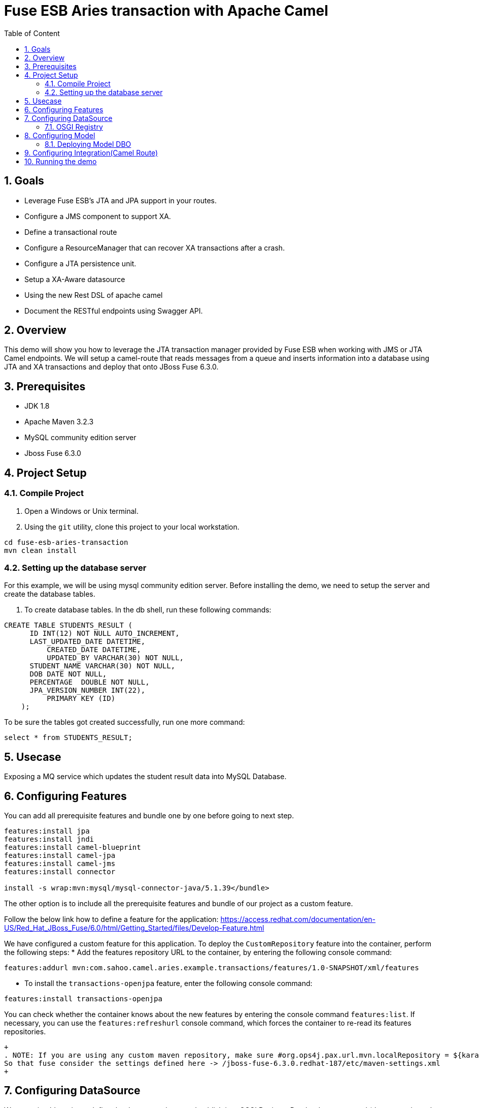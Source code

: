 :sectanchors:
:toc: macro
:toclevels: 2
:toc-title: Table of Content
:numbered:

= Fuse ESB Aries transaction with Apache Camel

toc::[]

== Goals

* Leverage Fuse ESB's JTA and JPA support in your routes.
* Configure a JMS component to support XA.
* Define a transactional route
* Configure a ResourceManager that can recover XA transactions after a crash.
* Configure a JTA persistence unit.
* Setup a XA-Aware datasource
* Using the new Rest DSL of apache camel
* Document the RESTful endpoints using Swagger API.

== Overview

This demo will show you how to leverage the JTA transaction manager provided by Fuse ESB when working with JMS or JTA Camel endpoints. We will setup a camel-route that reads messages from a queue and inserts information into a database using JTA and XA transactions and deploy that onto JBoss Fuse 6.3.0.

== Prerequisites

- JDK 1.8
- Apache Maven 3.2.3
- MySQL community edition server
- Jboss Fuse 6.3.0

== Project Setup
=== Compile Project

. Open a Windows or Unix terminal.
. Using the `git` utility, clone this project to your local workstation.

----
cd fuse-esb-aries-transaction
mvn clean install
----

=== Setting up the database server

For this example, we will be using mysql community edition server. Before installing the demo, we need to setup the server and create the database tables.

. To create database tables.
In the db shell, run these following commands:
[source,sql]
----
CREATE TABLE STUDENTS_RESULT (
      ID INT(12) NOT NULL AUTO_INCREMENT,
      LAST_UPDATED_DATE DATETIME,
	  CREATED_DATE DATETIME,
	  UPDATED_BY VARCHAR(30) NOT NULL,
      STUDENT_NAME VARCHAR(30) NOT NULL,
      DOB DATE NOT NULL,
      PERCENTAGE  DOUBLE NOT NULL,
      JPA_VERSION_NUMBER INT(22),
	  PRIMARY KEY (ID)
    );

----
To be sure the tables got created successfully, run one more command:
[source,sql]
----
select * from STUDENTS_RESULT;
----

== Usecase
Exposing a MQ service which updates the student result data into MySQL Database.

== Configuring Features

You can add all prerequisite features and bundle one by one before going to next step.
----
features:install jpa
features:install jndi
features:install camel-blueprint
features:install camel-jpa
features:install camel-jms
features:install connector
	
install -s wrap:mvn:mysql/mysql-connector-java/5.1.39</bundle>
---- 

The other option is to include all the prerequisite features and bundle of our project as a custom feature.

Follow the below link how to define a feature for the application:
https://access.redhat.com/documentation/en-US/Red_Hat_JBoss_Fuse/6.0/html/Getting_Started/files/Develop-Feature.html

We have configured a custom feature for this application. To deploy the `CustomRepository` feature into the container, perform the following steps:
* Add the features repository URL to the container, by entering the following console command:
----
features:addurl mvn:com.sahoo.camel.aries.example.transactions/features/1.0-SNAPSHOT/xml/features
----

* To install the `transactions-openjpa` feature, enter the following console command:
----
features:install transactions-openjpa
----
You can check whether the container knows about the new features by entering the console command `features:list`. If necessary, you can use the `features:refreshurl` console command, which forces the container to re-read its features repositories.

----
+
. NOTE: If you are using any custom maven repository, make sure #org.ops4j.pax.url.mvn.localRepository = ${karaf.data}/repository is commented out.
So that fuse consider the settings defined here -> /jboss-fuse-6.3.0.redhat-187/etc/maven-settings.xml
+
----

== Configuring DataSource

We are using blueprint to define the datasource bean and publish it to OSGI Registry.
Put the datasource xml (datasource/mysql-datasource.xml) file under /jboss-fuse-6.3.0.redhat-187/deploy/ and restart fuse.

----
+
. NOTE: Issue https://issues.jboss.org/browse/ENTESB-633 is resolved in Jboss Fuse 6.3.0, hence no workaround required.
JDBC DataSource gets auto-enlisted into Aries. Wrapper class implementation to recover ResourceManager for JDBC DataSource is no more required.
+
----

=== OSGI Registry

After successful restart, you can see an active bundle as mysql-datasource.xml is created.
----
[ 444] [Active     ] [Created     ] [       ] [   80] mysql-datasource.xml (0.0.0)
[ 445] [Active     ] [            ] [       ] [   80] Oracle Corporation's JDBC Driver for MySQL (5.1.39)
----

We can see the datasource bundle is publishing 3 services.

* First javax.sql.XADataSource
* Aries JTA has added `javax.sql.DataSource` and added the `aries.xa.aware = true` property to it to indicate an XA-aware data source.
* Blueprint container.

Check datasource/readme for more details.

== Configuring Model

In this demo we are using `openjpa` as our JPA persistence provider. The OpenJPA project recommends byte-code weaving to enhance the entity classes.  For deployment in Fuse ESB Enterprise, this needs to be done at build-time, using the maven-antrun-plugin definition. Check model/pom.xml for more details.

The model should be packing as bundle `<packaging>bundle</packaging>` and we are using `maven-bundle-plugin` to bunlde the model jar.

=== Deploying Model DBO
Once build(mvn clean install) is successful, install the bunlde using the following command.
----
install -s wrap:mvn:com.sahoo.camel.aries.example.transactions/model/1.0-SNAPSHOT
----
You can see in fuse console the bundle is active
----
[ 337] [Active     ] [            ] [       ] [   80] Fuse ESB :: Transactions :: Model (1.0.0.SNAPSHOT)

JBossFuse:karaf@root> ls 337

Fuse ESB :: Transactions :: Model (337) provides:
-------------------------------------------------
objectClass = [javax.persistence.EntityManagerFactory]
org.apache.aries.jpa.container.managed = true
org.apache.aries.jpa.default.unit.name = false
osgi.unit.name = studentResultUnit
osgi.unit.provider = org.apache.openjpa.persistence.PersistenceProviderImpl
osgi.unit.version = 1.0.0.SNAPSHOT
service.id = 664
----

== Configuring Integration(Camel Route)

Aries JTA provides a transaction manager that implements org.springframework.transaction.PlatformTransactionManager. We can use <osgi:reference/> to lookup this service from the OSGi Service Registry and start using it in this Spring file
In this example Camel route is amq:// components with a configuration that points to the JcaPooledConnectionFactory and the global Spring PlatformTransactiongManager.

Install the integration bundle in fuse using the following command.
----
install -s wrap:mvn:com.sahoo.camel.aries.example.transactions/integration/1.0-SNAPSHOT
----
You can see in fuse console the bundle is started
----
[ 341] [Active     ] [            ] [Started] [   80] Fuse ESB :: Transactions :: Integration (1.0.0.SNAPSHOT)
JBossFuse:karaf@root> ls 341

Fuse ESB :: Transactions :: Integration (341) provides:
-------------------------------------------------------
camel.context.managementname = transactions-integration-sahoora-Esb-Aries-Context
camel.context.name = sahoora-Esb-Aries-Context
camel.context.symbolicname = transactions-integration
camel.context.version = 1.0.0.SNAPSHOT
objectClass = [org.apache.camel.CamelContext]
service.id = 670
----
----
Bundle-SymbolicName = transactions-integration
Bundle-Version = 1.0.0.SNAPSHOT
objectClass = [org.springframework.osgi.context.DelegatedExecutionOsgiBundleApplicationContext, org.springframework.osgi.context.ConfigurableOsgiBundleApplicationContext, org.springframework.context.ConfigurableApplicationContext, org.springframework.context.ApplicationContext, org.springframework.context.Lifecycle, java.io.Closeable, org.springframework.beans.factory.ListableBeanFactory, org.springframework.beans.factory.HierarchicalBeanFactory, org.springframework.context.MessageSource, org.springframework.context.ApplicationEventPublisher, org.springframework.core.io.support.ResourcePatternResolver, org.springframework.beans.factory.BeanFactory, org.springframework.core.io.ResourceLoader, java.lang.AutoCloseable, org.springframework.beans.factory.DisposableBean]
org.springframework.context.service.name = transactions-integration
service.id = 671
----

== Running the demo
